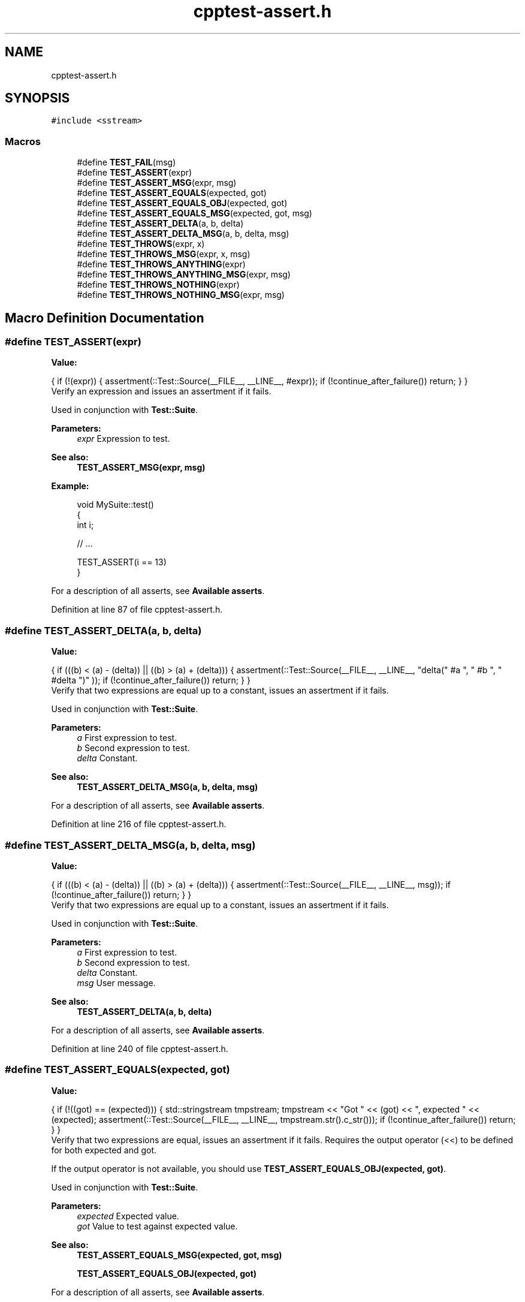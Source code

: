 .TH "cpptest-assert.h" 3 "Mon Jan 22 2018" "Version 1.0" "NTS Homework" \" -*- nroff -*-
.ad l
.nh
.SH NAME
cpptest-assert.h
.SH SYNOPSIS
.br
.PP
\fC#include <sstream>\fP
.br

.SS "Macros"

.in +1c
.ti -1c
.RI "#define \fBTEST_FAIL\fP(msg)"
.br
.ti -1c
.RI "#define \fBTEST_ASSERT\fP(expr)"
.br
.ti -1c
.RI "#define \fBTEST_ASSERT_MSG\fP(expr,  msg)"
.br
.ti -1c
.RI "#define \fBTEST_ASSERT_EQUALS\fP(expected,  got)"
.br
.ti -1c
.RI "#define \fBTEST_ASSERT_EQUALS_OBJ\fP(expected,  got)"
.br
.ti -1c
.RI "#define \fBTEST_ASSERT_EQUALS_MSG\fP(expected,  got,  msg)"
.br
.ti -1c
.RI "#define \fBTEST_ASSERT_DELTA\fP(a,  b,  delta)"
.br
.ti -1c
.RI "#define \fBTEST_ASSERT_DELTA_MSG\fP(a,  b,  delta,  msg)"
.br
.ti -1c
.RI "#define \fBTEST_THROWS\fP(expr,  x)"
.br
.ti -1c
.RI "#define \fBTEST_THROWS_MSG\fP(expr,  x,  msg)"
.br
.ti -1c
.RI "#define \fBTEST_THROWS_ANYTHING\fP(expr)"
.br
.ti -1c
.RI "#define \fBTEST_THROWS_ANYTHING_MSG\fP(expr,  msg)"
.br
.ti -1c
.RI "#define \fBTEST_THROWS_NOTHING\fP(expr)"
.br
.ti -1c
.RI "#define \fBTEST_THROWS_NOTHING_MSG\fP(expr,  msg)"
.br
.in -1c
.SH "Macro Definition Documentation"
.PP 
.SS "#define TEST_ASSERT(expr)"
\fBValue:\fP
.PP
.nf
{                                                                 \
        if (!(expr))                                                \
        {                                                           \
            assertment(::Test::Source(__FILE__, __LINE__, #expr));  \
            if (!continue_after_failure()) return;                  \
        }                                                           \
    }
.fi
Verify an expression and issues an assertment if it fails\&.
.PP
Used in conjunction with \fBTest::Suite\fP\&.
.PP
\fBParameters:\fP
.RS 4
\fIexpr\fP Expression to test\&.
.RE
.PP
\fBSee also:\fP
.RS 4
\fBTEST_ASSERT_MSG(expr, msg)\fP
.RE
.PP
\fBExample:\fP
.RS 4

.PP
.nf
void MySuite::test()
{
    int i;

    // \&.\&.\&.

    TEST_ASSERT(i == 13)
}

.fi
.PP
.RE
.PP
For a description of all asserts, see \fBAvailable asserts\fP\&. 
.PP
Definition at line 87 of file cpptest\-assert\&.h\&.
.SS "#define TEST_ASSERT_DELTA(a, b, delta)"
\fBValue:\fP
.PP
.nf
{                                                             \
        if (((b) < (a) - (delta)) || ((b) > (a) + (delta)))         \
        {                                                           \
            assertment(::Test::Source(__FILE__, __LINE__,           \
                       "delta(" #a ", " #b ", " #delta ")" ));      \
            if (!continue_after_failure()) return;                  \
        }                                                           \
    }
.fi
Verify that two expressions are equal up to a constant, issues an assertment if it fails\&.
.PP
Used in conjunction with \fBTest::Suite\fP\&.
.PP
\fBParameters:\fP
.RS 4
\fIa\fP First expression to test\&. 
.br
\fIb\fP Second expression to test\&. 
.br
\fIdelta\fP Constant\&.
.RE
.PP
\fBSee also:\fP
.RS 4
\fBTEST_ASSERT_DELTA_MSG(a, b, delta, msg)\fP
.RE
.PP
For a description of all asserts, see \fBAvailable asserts\fP\&. 
.PP
Definition at line 216 of file cpptest\-assert\&.h\&.
.SS "#define TEST_ASSERT_DELTA_MSG(a, b, delta, msg)"
\fBValue:\fP
.PP
.nf
{                                                               \
        if (((b) < (a) - (delta)) || ((b) > (a) + (delta)))         \
        {                                                           \
            assertment(::Test::Source(__FILE__, __LINE__, msg));    \
            if (!continue_after_failure()) return;                  \
        }                                                           \
    }
.fi
Verify that two expressions are equal up to a constant, issues an assertment if it fails\&.
.PP
Used in conjunction with \fBTest::Suite\fP\&.
.PP
\fBParameters:\fP
.RS 4
\fIa\fP First expression to test\&. 
.br
\fIb\fP Second expression to test\&. 
.br
\fIdelta\fP Constant\&. 
.br
\fImsg\fP User message\&. 
.br
 
.RE
.PP
\fBSee also:\fP
.RS 4
\fBTEST_ASSERT_DELTA(a, b, delta)\fP
.RE
.PP
For a description of all asserts, see \fBAvailable asserts\fP\&. 
.PP
Definition at line 240 of file cpptest\-assert\&.h\&.
.SS "#define TEST_ASSERT_EQUALS(expected, got)"
\fBValue:\fP
.PP
.nf
{                                                                 \
        if (!((got) == (expected)))                                     \
        {                                                               \
            std::stringstream tmpstream;                                \
            tmpstream << "Got " << (got) << ", expected " << (expected);\
            assertment(::Test::Source(__FILE__, __LINE__,               \
                        tmpstream\&.str()\&.c_str()));                        \
            if (!continue_after_failure()) return;                      \
        }                                                               \
    }
.fi
Verify that two expressions are equal, issues an assertment if it fails\&. Requires the output operator (<<) to be defined for both expected and got\&.
.PP
If the output operator is not available, you should use \fBTEST_ASSERT_EQUALS_OBJ(expected, got)\fP\&.
.PP
Used in conjunction with \fBTest::Suite\fP\&.
.PP
\fBParameters:\fP
.RS 4
\fIexpected\fP Expected value\&. 
.br
\fIgot\fP Value to test against expected value\&.
.RE
.PP
\fBSee also:\fP
.RS 4
\fBTEST_ASSERT_EQUALS_MSG(expected, got, msg)\fP 
.PP
\fBTEST_ASSERT_EQUALS_OBJ(expected, got)\fP
.RE
.PP
For a description of all asserts, see \fBAvailable asserts\fP\&. 
.PP
Definition at line 133 of file cpptest\-assert\&.h\&.
.SS "#define TEST_ASSERT_EQUALS_MSG(expected, got, msg)"
\fBValue:\fP
.PP
.nf
{                                                                    \
        if (!((got) == (expected)))                                     \
        {                                                               \
            std::stringstream tmpstream;                                \
            tmpstream << (msg) << ": ";                                 \
            tmpstream << "Got " << (got) << ", expected " << (expected);\
            assertment(::Test::Source(__FILE__, __LINE__,               \
                        tmpstream\&.str()\&.c_str()));                        \
            if (!continue_after_failure()) return;                      \
        }                                                               \
    }
.fi
Verify that two expressions are equal, issues an assertment if it fails\&. The output operator (<<) must be defined for the object under test\&. If the output operator is not available, you should use \fBTEST_ASSERT_EQUALS_OBJ(expected, got)\fP instead\&.
.PP
Used in conjunction with \fBTest::Suite\fP\&.
.PP
\fBParameters:\fP
.RS 4
\fIexpected\fP Expected value\&. 
.br
\fIgot\fP Value to test against expected value\&. 
.br
\fImsg\fP User message to print out on failure\&.
.RE
.PP
\fBSee also:\fP
.RS 4
\fBTEST_ASSERT_EQUALS(expected, got)\fP 
.PP
\fBTEST_ASSERT_EQUALS_OBJ(expected, got)\fP
.RE
.PP
For a description of all asserts, see \fBAvailable asserts\fP\&. 
.PP
Definition at line 190 of file cpptest\-assert\&.h\&.
.SS "#define TEST_ASSERT_EQUALS_OBJ(expected, got)"
\fBValue:\fP
.PP
.nf
{                                                             \
        if (!((got) == (expected)))                                 \
        {                                                           \
            std::stringstream tmpstream;                            \
            tmpstream << #expected << " object not equal to ";      \
            tmpstream << #got << " object\&.";                     \
            assertment(::Test::Source(__FILE__, __LINE__,           \
                        tmpstream\&.str()\&.c_str()));                    \
            if (!continue_after_failure()) return;                  \
        }                                                           \
    }
.fi
Verify that two expressions are equal, issues an assertment if it fails\&.
.PP
If the output operator is defined for the objects being compared you should use \fBTEST_ASSERT_EQUALS(expected, got)\fP instead for more useful failure messages\&.
.PP
Used in conjunction with \fBTest::Suite\fP\&.
.PP
\fBParameters:\fP
.RS 4
\fIexpected\fP Expected value\&. 
.br
\fIgot\fP Value to test against expected value\&.
.RE
.PP
\fBSee also:\fP
.RS 4
\fBTEST_ASSERT_EQUALS(expected, got)\fP 
.PP
\fBTEST_ASSERT_EQUALS_MSG(expected, got, msg)\fP
.RE
.PP
For a description of all asserts, see \fBAvailable asserts\fP\&. 
.PP
Definition at line 162 of file cpptest\-assert\&.h\&.
.SS "#define TEST_ASSERT_MSG(expr, msg)"
\fBValue:\fP
.PP
.nf
{                                                                \
        if (!(expr))                                                \
        {                                                           \
            assertment(::Test::Source(__FILE__, __LINE__, msg));    \
            if (!continue_after_failure()) return;                  \
        }                                                           \
    }
.fi
Verify an expression and issues an assertment if it fails\&.
.PP
Used in conjunction with \fBTest::Suite\fP\&.
.PP
\fBParameters:\fP
.RS 4
\fIexpr\fP Expression to test\&. 
.br
\fImsg\fP User message\&.
.RE
.PP
\fBSee also:\fP
.RS 4
\fBTEST_ASSERT(expr)\fP
.RE
.PP
For a description of all asserts, see \fBAvailable asserts\fP\&. 
.PP
Definition at line 107 of file cpptest\-assert\&.h\&.
.SS "#define TEST_FAIL(msg)"
\fBValue:\fP
.PP
.nf
{                                                                \
        assertment(::Test::Source(__FILE__, __LINE__, (msg) != 0 ? #msg : "")); \
        if (!continue_after_failure()) return;                      \
    }
.fi
Unconditional failure\&.
.PP
Used in conjunction with \fBTest::Suite\fP\&.
.PP
\fBParameters:\fP
.RS 4
\fImsg\fP Provided message\&.
.RE
.PP
\fBExample:\fP
.RS 4

.PP
.nf
void MySuite::test()
{
    // \&.\&.\&.

    switch (flag)
    {
        // handling valid cases \&.\&.\&.

        default:
            TEST_FAIL("This should not happen")
    }
}

.fi
.PP
.RE
.PP
For a description of all asserts, see \fBAvailable asserts\fP\&. 
.PP
Definition at line 59 of file cpptest\-assert\&.h\&.
.SS "#define TEST_THROWS(expr, x)"
\fBValue:\fP
.PP
.nf
{                                                               \
        bool __expected = false;                                    \
        try { expr; }                                               \
        catch (x)           { __expected = true; }                  \
        catch (\&.\&.\&.)            {}                                      \
        if (!__expected)                                            \
        {                                                           \
            assertment(::Test::Source(__FILE__, __LINE__, #expr));  \
            if (!continue_after_failure()) return;                  \
        }                                                           \
    }
.fi
Verify an expression and expects an exception in return\&. An assertment is issued if the exception is not thrown\&.
.PP
Used in conjunction with \fBTest::Suite\fP\&.
.PP
\fBParameters:\fP
.RS 4
\fIexpr\fP Expression to test\&. 
.br
\fIx\fP Expected exception\&.
.RE
.PP
\fBSee also:\fP
.RS 4
\fBTEST_THROWS_MSG(expr, x, msg)\fP
.RE
.PP
For a description of all asserts, see \fBAvailable asserts\fP\&. 
.PP
Definition at line 261 of file cpptest\-assert\&.h\&.
.SS "#define TEST_THROWS_ANYTHING(expr)"
\fBValue:\fP
.PP
.nf
{                                                                \
        bool __expected = false;                                    \
        try { expr; }                                               \
        catch (\&.\&.\&.) { __expected = true; }                         \
        if (!__expected)                                            \
        {                                                           \
            assertment(::Test::Source(__FILE__, __LINE__, #expr));  \
            if (!continue_after_failure()) return;                  \
        }                                                           \
    }
.fi
Verify an expression and expects any exception in return\&. An assertment is issued if no exception is thrown\&.
.PP
Used in conjunction with \fBTest::Suite\fP\&.
.PP
\fBParameters:\fP
.RS 4
\fIexpr\fP Expression to test\&.
.RE
.PP
\fBSee also:\fP
.RS 4
\fBTEST_THROWS_ANYTHING_MSG(expr, msg)\fP
.RE
.PP
For a description of all asserts, see \fBAvailable asserts\fP\&. 
.PP
Definition at line 311 of file cpptest\-assert\&.h\&.
.SS "#define TEST_THROWS_ANYTHING_MSG(expr, msg)"
\fBValue:\fP
.PP
.nf
{                                                               \
        bool __expected = false;                                    \
        try { expr; }                                               \
        catch (\&.\&.\&.) { __expected = true; }                         \
        if (!__expected)                                            \
        {                                                           \
            assertment(::Test::Source(__FILE__, __LINE__, msg));    \
            if (!continue_after_failure()) return;                  \
        }                                                           \
    }
.fi
Verify an expression and expects any exception in return\&. An assertment is issued if no exception is thrown\&.
.PP
Used in conjunction with \fBTest::Suite\fP\&.
.PP
\fBParameters:\fP
.RS 4
\fIexpr\fP Expression to test\&. 
.br
\fImsg\fP User message\&.
.RE
.PP
\fBSee also:\fP
.RS 4
\fBTEST_THROWS_ANYTHING(expr)\fP
.RE
.PP
For a description of all asserts, see \fBAvailable asserts\fP\&. 
.PP
Definition at line 335 of file cpptest\-assert\&.h\&.
.SS "#define TEST_THROWS_MSG(expr, x, msg)"
\fBValue:\fP
.PP
.nf
{                                                             \
        bool __expected = false;                                    \
        try { expr; }                                               \
        catch (x)           { __expected = true; }                  \
        catch (\&.\&.\&.)            {}                                      \
        if (!__expected)                                            \
        {                                                           \
            assertment(::Test::Source(__FILE__, __LINE__, msg));    \
            if (!continue_after_failure()) return;                  \
        }                                                           \
    }
.fi
Verify an expression and expects an exception in return\&. An assertment is issued if the exception is not thrown\&.
.PP
Used in conjunction with \fBTest::Suite\fP\&.
.PP
\fBParameters:\fP
.RS 4
\fIexpr\fP Expression to test\&. 
.br
\fIx\fP Expected exception\&. 
.br
\fImsg\fP User message\&.
.RE
.PP
\fBSee also:\fP
.RS 4
\fBTEST_THROWS(expr, x)\fP
.RE
.PP
For a description of all asserts, see \fBAvailable asserts\fP\&. 
.PP
Definition at line 287 of file cpptest\-assert\&.h\&.
.SS "#define TEST_THROWS_NOTHING(expr)"
\fBValue:\fP
.PP
.nf
{                                                             \
        bool __expected = true;                                     \
        try { expr; }                                               \
        catch (\&.\&.\&.) { __expected = false; }                            \
        if (!__expected)                                            \
        {                                                           \
            assertment(::Test::Source(__FILE__, __LINE__, #expr));  \
            if (!continue_after_failure()) return;                  \
        }                                                           \
    }
.fi
Verify an expression and expects no exception in return\&. An assertment is issued if any exception is thrown\&.
.PP
Used in conjunction with \fBTest::Suite\fP\&.
.PP
\fBParameters:\fP
.RS 4
\fIexpr\fP Expression to test\&.
.RE
.PP
\fBSee also:\fP
.RS 4
\fBTEST_THROWS_NOTHING_MSG(expr, msg)\fP
.RE
.PP
For a description of all asserts, see \fBAvailable asserts\fP\&. 
.PP
Definition at line 358 of file cpptest\-assert\&.h\&.
.SS "#define TEST_THROWS_NOTHING_MSG(expr, msg)"
\fBValue:\fP
.PP
.nf
{                                                                \
        bool __expected = true;                                     \
        try { expr; }                                               \
        catch (\&.\&.\&.) { __expected = false; }                            \
        if (!__expected)                                            \
        {                                                           \
            assertment(::Test::Source(__FILE__, __LINE__, msg));    \
            if (!continue_after_failure()) return;                  \
        }                                                           \
    }
.fi
Verify an expression and expects no exception in return\&. An assertment is issued if any exception is thrown\&.
.PP
Used in conjunction with \fBTest::Suite\fP\&.
.PP
\fBParameters:\fP
.RS 4
\fIexpr\fP Expression to test\&. 
.br
\fImsg\fP User message\&.
.RE
.PP
\fBSee also:\fP
.RS 4
\fBTEST_THROWS_NOTHING(expr)\fP
.RE
.PP
For a description of all asserts, see \fBAvailable asserts\fP\&. 
.PP
Definition at line 382 of file cpptest\-assert\&.h\&.
.SH "Author"
.PP 
Generated automatically by Doxygen for NTS Homework from the source code\&.
